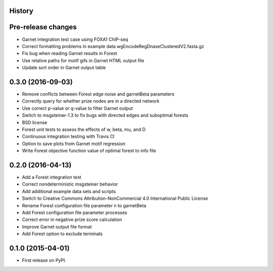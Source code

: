 .. :changelog:

History
-------

Pre-release changes
---------------------
* Garnet integration test case using FOXA1 ChIP-seq
* Correct formatting problems in example data wgEncodeRegDnaseClusteredV2.fasta.gz
* Fix bug when reading Garnet results in Forest
* Use relative paths for motif gifs in Garnet HTML output file
* Update sort order in Garnet output table

0.3.0 (2016-09-03)
---------------------
* Remove conflicts between Forest edge noise and garnetBeta parameters
* Correctly query for whether prize nodes are in a directed network
* Use correct p-value or q-value to filter Garnet output
* Switch to msgsteiner-1.3 to fix bugs with directed edges and suboptimal forests
* BSD license
* Forest unit tests to assess the effects of w, beta, mu, and D
* Continuous integration testing with Travis CI
* Option to save plots from Garnet motif regression
* Write Forest objective function value of optimal forest to info file

0.2.0 (2016-04-13)
---------------------
* Add a Forest integration test
* Correct nondeterministic msgsteiner behavior
* Add additional example data sets and scripts
* Switch to Creative Commons Attribution-NonCommercial 4.0 International Public License
* Rename Forest configuration file parameter n to garnetBeta
* Add Forest configuration file parameter processes
* Correct error in negative prize score calculation
* Improve Garnet output file format
* Add Forest option to exclude terminals

0.1.0 (2015-04-01)
---------------------
* First release on PyPI.
